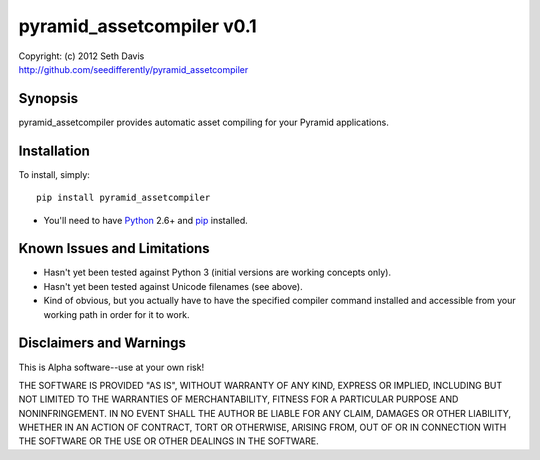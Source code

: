 ================================================================================
pyramid_assetcompiler v0.1
================================================================================

| Copyright: (c) 2012 Seth Davis
| http://github.com/seedifferently/pyramid_assetcompiler


Synopsis
================================================================================

pyramid_assetcompiler provides automatic asset compiling for your Pyramid
applications.


Installation
================================================================================

To install, simply::

    pip install pyramid_assetcompiler

* You'll need to have `Python`_ 2.6+ and `pip`_ installed.

.. _Python: http://www.python.org
.. _pip: http://www.pip-installer.org


Known Issues and Limitations
================================================================================

* Hasn't yet been tested against Python 3 (initial versions are working concepts
  only).
* Hasn't yet been tested against Unicode filenames (see above).
* Kind of obvious, but you actually have to have the specified compiler command
  installed and accessible from your working path in order for it to work.


Disclaimers and Warnings
================================================================================

This is Alpha software--use at your own risk!

THE SOFTWARE IS PROVIDED "AS IS", WITHOUT WARRANTY OF ANY KIND, EXPRESS OR
IMPLIED, INCLUDING BUT NOT LIMITED TO THE WARRANTIES OF MERCHANTABILITY, FITNESS
FOR A PARTICULAR PURPOSE AND NONINFRINGEMENT. IN NO EVENT SHALL THE AUTHOR BE
LIABLE FOR ANY CLAIM, DAMAGES OR OTHER LIABILITY, WHETHER IN AN ACTION OF
CONTRACT, TORT OR OTHERWISE, ARISING FROM, OUT OF OR IN CONNECTION WITH THE
SOFTWARE OR THE USE OR OTHER DEALINGS IN THE SOFTWARE.
